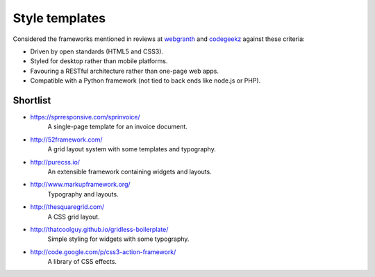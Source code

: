 ..  Titling
    ##++::==~~--''``


Style templates
===============

Considered the frameworks mentioned in reviews at webgranth_ and codegeekz_ against these
criteria:

* Driven by open standards (HTML5 and CSS3).
* Styled for desktop rather than mobile platforms.
* Favouring a RESTful architecture rather than one-page web apps.
* Compatible with a Python framework (not tied to back ends like node.js or PHP).

Shortlist
---------

* https://sprresponsive.com/sprinvoice/
    A single-page template for an invoice document.
* http://52framework.com/
    A grid layout system with some templates and typography.
* http://purecss.io/
    An extensible framework containing widgets and layouts.
* http://www.markupframework.org/
    Typography and layouts.
* http://thesquaregrid.com/
    A CSS grid layout.
* http://thatcoolguy.github.io/gridless-boilerplate/
    Simple styling for widgets with some typography.
* http://code.google.com/p/css3-action-framework/
    A library of CSS effects.

.. _webgranth: http://www.webgranth.com/best-html5-and-css3-frameworks-you-would-know-ever
.. _codegeekz: http://codegeekz.com/css-frameworks-for-accelerated-development/


